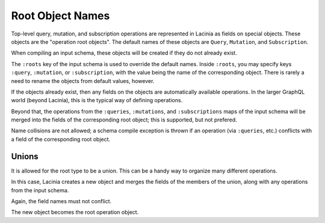Root Object Names
=================

Top-level query, mutation, and subscription operations are represented in Lacinia as fields on
special objects.
These objects are the "operation root objects".
The default names of these objects are ``Query``, ``Mutation``, and ``Subscription``.

When compiling an input schema, these objects will be created if they do not already exist.

The ``:roots`` key of the input schema is used to override the default names. Inside ``:roots``, you
may specify keys ``:query``, ``:mutation``, or ``:subscription``, with the value being the name of the
corresponding object.  There is rarely a need to rename the objects from default values, however.

If the objects already exist, then
any fields on the objects are automatically available operations.
In the larger GraphQL world (beyond Lacinia), this is the typical way of defining operations.

Beyond that, the operations from the ``:queries``, ``:mutations``, and ``:subscriptions`` maps of the input schema will be
merged into the fields of the corresponding root object; this is supported, but not prefered.

Name collisions are not allowed; a schema compile exception is thrown if an operation (via ``:queries``, etc.)
conflicts with a field of the corresponding root object.

Unions
------

It is allowed for the root type to be a union.
This can be a handy way to organize many different operations.

In this case, Lacinia creates a new object
and merges the fields of the members of the union, along with any operations from the input schema.

Again, the field names must not conflict.

The new object becomes the root operation object.
